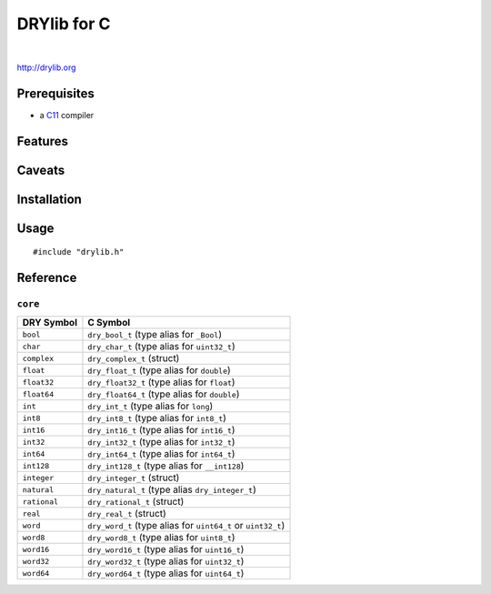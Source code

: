 ************
DRYlib for C
************

.. image:: https://img.shields.io/badge/license-Public%20Domain-blue.svg
   :alt: Project license
   :target: https://unlicense.org/

.. image:: https://img.shields.io/travis/dryproject/drylib.c/master.svg
   :alt: Travis CI build status
   :target: https://travis-ci.org/dryproject/drylib.c

|

http://drylib.org

Prerequisites
=============

* a `C11 <https://en.wikipedia.org/wiki/C11_(C_standard_revision)>`__ compiler

Features
========

Caveats
=======

Installation
============

Usage
=====

::

   #include "drylib.h"

Reference
=========

``core``
--------

=============== ================================================================
DRY Symbol      C Symbol
=============== ================================================================
``bool``        ``dry_bool_t`` (type alias for ``_Bool``)
``char``        ``dry_char_t`` (type alias for ``uint32_t``)
``complex``     ``dry_complex_t`` (struct)
``float``       ``dry_float_t`` (type alias for ``double``)
``float32``     ``dry_float32_t`` (type alias for ``float``)
``float64``     ``dry_float64_t`` (type alias for ``double``)
``int``         ``dry_int_t`` (type alias for ``long``)
``int8``        ``dry_int8_t`` (type alias for ``int8_t``)
``int16``       ``dry_int16_t`` (type alias for ``int16_t``)
``int32``       ``dry_int32_t`` (type alias for ``int32_t``)
``int64``       ``dry_int64_t`` (type alias for ``int64_t``)
``int128``      ``dry_int128_t`` (type alias for ``__int128``)
``integer``     ``dry_integer_t`` (struct)
``natural``     ``dry_natural_t`` (type alias ``dry_integer_t``)
``rational``    ``dry_rational_t`` (struct)
``real``        ``dry_real_t`` (struct)
``word``        ``dry_word_t`` (type alias for ``uint64_t`` or ``uint32_t``)
``word8``       ``dry_word8_t`` (type alias for ``uint8_t``)
``word16``      ``dry_word16_t`` (type alias for ``uint16_t``)
``word32``      ``dry_word32_t`` (type alias for ``uint32_t``)
``word64``      ``dry_word64_t`` (type alias for ``uint64_t``)
=============== ================================================================
